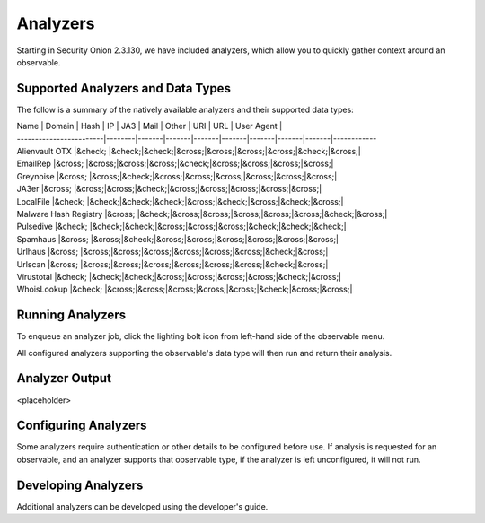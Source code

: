 .. _analyzers:

Analyzers
==========
Starting in Security Onion 2.3.130, we have included analyzers, which allow you to quickly gather context around an observable.

Supported Analyzers and Data Types
----------------------------------
The follow is a summary of the natively available analyzers and their supported data types:

| Name                    | Domain | Hash  | IP    | JA3   | Mail  | Other | URI   |  URL  | User Agent |
| ------------------------|--------|-------|-------|-------|-------|-------|-------|-------|------------
| Alienvault OTX          |&check; |&check;|&check;|&cross;|&cross;|&cross;|&cross;|&check;|&cross;|
| EmailRep                |&cross; |&cross;|&cross;|&cross;|&check;|&cross;|&cross;|&cross;|&cross;|
| Greynoise               |&cross; |&cross;|&check;|&cross;|&cross;|&cross;|&cross;|&cross;|&cross;|
| JA3er                   |&cross; |&cross;|&cross;|&check;|&cross;|&cross;|&cross;|&cross;|&cross;|
| LocalFile               |&check; |&check;|&check;|&check;|&cross;|&check;|&cross;|&check;|&cross;|
| Malware Hash Registry   |&cross; |&check;|&cross;|&cross;|&cross;|&cross;|&cross;|&check;|&cross;|
| Pulsedive               |&check; |&check;|&check;|&cross;|&cross;|&cross;|&check;|&check;|&check;|
| Spamhaus                |&cross; |&cross;|&check;|&cross;|&cross;|&cross;|&cross;|&cross;|&cross;|
| Urlhaus                 |&cross; |&cross;|&cross;|&cross;|&cross;|&cross;|&cross;|&check;|&cross;|
| Urlscan                 |&cross; |&cross;|&cross;|&cross;|&cross;|&cross;|&cross;|&check;|&cross;|
| Virustotal              |&check; |&check;|&check;|&cross;|&cross;|&cross;|&cross;|&check;|&cross;|
| WhoisLookup             |&check; |&cross;|&cross;|&cross;|&cross;|&cross;|&check;|&cross;|&cross;|

Running Analyzers
-----------------
To enqueue an analyzer job, click the lighting bolt icon from left-hand side of the observable menu.


All configured analyzers supporting the observable's data type will then run and return their analysis.


Analyzer Output
---------------
<placeholder>


Configuring Analyzers
---------------------
Some analyzers require authentication or other details to be configured before use. If analysis is requested for an observable, and an analyzer supports that observable type, if the analyzer is left unconfigured, it will not run. 


Developing Analyzers
--------------------
Additional analyzers can be developed using the developer's guide.
